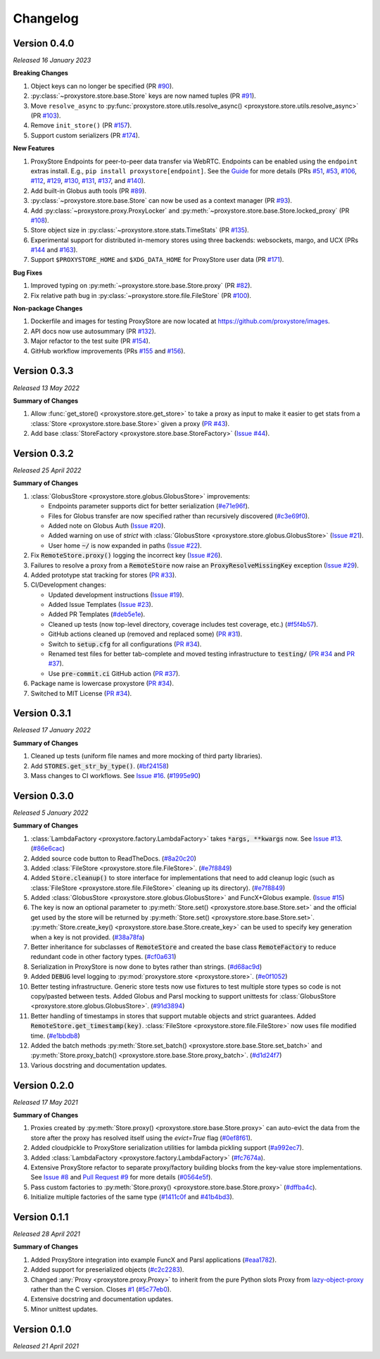 Changelog
#########

Version 0.4.0
-------------

`Released 16 January 2023`

**Breaking Changes**

#. Object keys can no longer be specified
   (PR `#90 <https://github.com/proxystore/proxystore/pull/90>`_).
#. :py:class:`~proxystore.store.base.Store` keys are now named tuples
   (PR `#91 <https://github.com/proxystore/proxystore/pull/91>`_).
#. Move ``resolve_async`` to :py:func:`proxystore.store.utils.resolve_async() <proxystore.store.utils.resolve_async>`
   (PR `#103 <https://github.com/proxystore/proxystore/pull/103>`_).
#. Remove ``init_store()``
   (PR `#157 <https://github.com/proxystore/proxystore/pull/157>`_).
#. Support custom serializers
   (PR `#174 <https://github.com/proxystore/proxystore/pull/174>`_).

**New Features**

#. ProxyStore Endpoints for peer-to-peer data transfer via WebRTC.
   Endpoints can be enabled using the ``endpoint`` extras install.
   E.g., ``pip install proxystore[endpoint]``.
   See the `Guide <https://proxystore.readthedocs.io/en/latest/guides/endpoints.html>`_ for more details (PRs
   `#51 <https://github.com/proxystore/proxystore/pull/51>`_,
   `#53 <https://github.com/proxystore/proxystore/pull/53>`_,
   `#106 <https://github.com/proxystore/proxystore/pull/106>`_,
   `#112 <https://github.com/proxystore/proxystore/pull/112>`_,
   `#129 <https://github.com/proxystore/proxystore/pull/129>`_,
   `#130 <https://github.com/proxystore/proxystore/pull/130>`_,
   `#131 <https://github.com/proxystore/proxystore/pull/131>`_,
   `#137 <https://github.com/proxystore/proxystore/pull/137>`_, and
   `#140 <https://github.com/proxystore/proxystore/pull/140>`_).
#. Add built-in Globus auth tools
   (PR `#89 <https://github.com/proxystore/proxystore/pull/89>`_).
#. :py:class:`~proxystore.store.base.Store` can now be used as a context manager
   (PR `#93 <https://github.com/proxystore/proxystore/pull/93>`_).
#. Add :py:class:`~proxystore.proxy.ProxyLocker` and :py:meth:`~proxystore.store.base.Store.locked_proxy`
   (PR `#108 <https://github.com/proxystore/proxystore/pull/108>`_).
#. Store object size in :py:class:`~proxystore.store.stats.TimeStats`
   (PR `#135 <https://github.com/proxystore/proxystore/pull/135>`_).
#. Experimental support for distributed in-memory stores using three backends: websockets, margo, and UCX (PRs
   `#144 <https://github.com/proxystore/proxystore/pull/144>`_ and
   `#163 <https://github.com/proxystore/proxystore/pull/163>`_).
#. Support ``$PROXYSTORE_HOME`` and ``$XDG_DATA_HOME`` for ProxyStore user data
   (PR `#171 <https://github.com/proxystore/proxystore/pull/171>`_).

**Bug Fixes**

#. Improved typing on :py:meth:`~proxystore.store.base.Store.proxy`
   (PR `#82 <https://github.com/proxystore/proxystore/pull/82>`_).
#. Fix relative path bug in :py:class:`~proxystore.store.file.FileStore`
   (PR `#100 <https://github.com/proxystore/proxystore/pull/100>`_).

**Non-package Changes**

#. Dockerfile and images for testing ProxyStore are now located at `<https://github.com/proxystore/images>`_.
#. API docs now use autosummary
   (PR `#132 <https://github.com/proxystore/proxystore/pull/132>`_).
#. Major refactor to the test suite
   (PR `#154 <https://github.com/proxystore/proxystore/pull/154>`_).
#. GitHub workflow improvements (PRs
   `#155 <https://github.com/proxystore/proxystore/pull/155>`_ and
   `#156 <https://github.com/proxystore/proxystore/pull/156>`_).

Version 0.3.3
-------------

`Released 13 May 2022`

**Summary of Changes**

#. Allow :func:`get_store() <proxystore.store.get_store>` to take a proxy as input to make it easier to get stats from a :class:`Store <proxystore.store.base.Store>` given a proxy (`PR #43 <https://github.com/proxystore/proxystore/pull/43>`_).
#. Add base :class:`StoreFactory <proxystore.store.base.StoreFactory>` (`Issue #44 <https://github.com/proxystore/proxystore/issues/44>`_).


Version 0.3.2
-------------

`Released 25 April 2022`

**Summary of Changes**

#. :class:`GlobusStore <proxystore.store.globus.GlobusStore>` improvements:

   * Endpoints parameter supports dict for better serialization (`#e71e96f <https://github.com/proxystore/proxystore/commit/e71e96ffe2af8ace2da1249744fee71a71d4e221>`_).
   * Files for Globus transfer are now specified rather than recursively discovered (`#c3e69f0 <https://github.com/proxystore/proxystore/commit/c3e69f05f4a69609ddd9cdefc58beca41dc2434e>`_).
   * Added note on Globus Auth (`Issue #20 <https://github.com/proxystore/proxystore/issues/20>`_).
   * Added warning on use of `strict` with :class:`GlobusStore <proxystore.store.globus.GlobusStore>` (`Issue #21 <https://github.com/proxystore/proxystore/issues/21>`_).
   * User home :code:`~/` is now expanded in paths (`Issue #22 <https://github.com/proxystore/proxystore/issues/22>`_).

#. Fix :code:`RemoteStore.proxy()` logging the incorrect key (`Issue #26 <https://github.com/proxystore/proxystore/issues/26>`_).
#. Failures to resolve a proxy from a :code:`RemoteStore` now raise an :code:`ProxyResolveMissingKey` exception (`Issue #29 <https://github.com/proxystore/proxystore/issues/29>`_).
#. Added prototype stat tracking for stores (`PR #33 <https://github.com/proxystore/proxystore/pull/33>`_).
#. CI/Development changes:

   * Updated development instructions (`Issue #19 <https://github.com/proxystore/proxystore/issues/19>`_).
   * Added Issue Templates (`Issue #23 <https://github.com/proxystore/proxystore/issues/23>`_).
   * Added PR Templates (`#deb5e1e <https://github.com/proxystore/proxystore/commit/deb5e1e34904aec59eec5a9ea31b7acac89142f5>`_).
   * Cleaned up tests (now top-level directory, coverage includes test coverage, etc.) (`#f5f4b57 <https://github.com/proxystore/proxystore/commit/f5f4b57f6095a7d5f10c328a2e48cfdcf698c002>`_).
   * GitHub actions cleaned up (removed and replaced some) (`PR #31 <https://github.com/proxystore/proxystore/pull/31>`_).
   * Switch to :code:`setup.cfg` for all configurations (`PR #34 <https://github.com/proxystore/proxystore/pull/34>`_).
   * Renamed test files for better tab-complete and moved testing infrastructure to :code:`testing/` (`PR #34 <https://github.com/proxystore/proxystore/pull/34>`_ and `PR #37 <https://github.com/proxystore/proxystore/pull/37>`_).
   * Use :code:`pre-commit.ci` GitHub action (`PR #37 <https://github.com/proxystore/proxystore/pull/37>`_).

#. Package name is lowercase proxystore (`PR #34 <https://github.com/proxystore/proxystore/pull/34>`_).
#. Switched to MIT License (`PR #34 <https://github.com/proxystore/proxystore/pull/34>`_).


Version 0.3.1
-------------

`Released 17 January 2022`

**Summary of Changes**

#. Cleaned up tests (uniform file names and more mocking of third party libraries).
#. Add :code:`STORES.get_str_by_type()`. (`#bf24158 <https://github.com/proxystore/proxystore/commit/bf2415885a8da47d58af20f1ae0751397a3058e9>`_)
#. Mass changes to CI workflows. See `Issue #16 <https://github.com/proxystore/proxystore/issues/17>`_. (`#1995e90 <https://github.com/proxystore/proxystore/commit/1995e90acf7dc8a5c3ee97dc3db6b4f44112b749>`_)


Version 0.3.0
-------------

`Released 5 January 2022`

**Summary of Changes**

#. :class:`LambdaFactory <proxystore.factory.LambdaFactory>` takes :code:`*args, **kwargs` now. See `Issue #13 <https://github.com/proxystore/proxystore/issues/13>`_. (`#86e6cac <https://github.com/proxystore/proxystore/commit/86e6cac2c782bca7d2ef2e573bd4afc254c4c678>`_)
#. Added source code button to ReadTheDocs. (`#8a20c20 <https://github.com/proxystore/proxystore/commit/8a20c2099e9eea5235b1dc819ef8c633b21ab662>`_)
#. Added :class:`FileStore <proxystore.store.file.FileStore>`. (`#e7f8849 <https://github.com/proxystore/proxystore/commit/e7f8849dfd412cb2a451a624ff1fcd001a4615ca>`_)
#. Added :code:`Store.cleanup()` to store interface for implementations that need to add cleanup logic (such as :class:`FileStore <proxystore.store.file.FileStore>` cleaning up its directory). (`#e7f8849 <https://github.com/proxystore/proxystore/commit/e7f8849dfd412cb2a451a624ff1fcd001a4615ca>`_)
#. Added :class:`GlobusStore <proxystore.store.globus.GlobusStore>` and FuncX+Globus example. (`Issue #15 <https://github.com/proxystore/proxystore/issues/15>`_)
#. The key is now an optional parameter to :py:meth:`Store.set() <proxystore.store.base.Store.set>` and the official get used by the store will be returned by :py:meth:`Store.set() <proxystore.store.base.Store.set>`. :py:meth:`Store.create_key() <proxystore.store.base.Store.create_key>` can be used to specify key generation when a key is not provided. (`#38a78fa <https://github.com/proxystore/proxystore/commit/38a78fad4ec95012923620523c35e9b9c8083828>`_)
#. Better inheritance for subclasses of :code:`RemoteStore` and created the base class :code:`RemoteFactory` to reduce redundant code in other factory types. (`#cf0a631 <https://github.com/proxystore/proxystore/commit/cf0a631646cbec676928daa6a166218185847fa6>`_)
#. Serialization in ProxyStore is now done to bytes rather than strings. (`#d68ac9d <https://github.com/proxystore/proxystore/commit/d68ac9de92cc5d2b902c2fed462e75df7c830c8e>`_)
#. Added :code:`DEBUG` level logging to :py:mod:`proxystore.store <proxystore.store>`. (`#e0f1052 <https://github.com/proxystore/proxystore/commit/e0f1052a1bae3ccf2af10320852605989b501521>`_)
#. Better testing infrastructure. Generic store tests now use fixtures to test multiple store types so code is not copy/pasted between tests. Added Globus and Parsl mocking to support unittests for :class:`GlobusStore <proxystore.store.globus.GlobusStore>`. (`#91d3894 <https://github.com/proxystore/proxystore/commit/91d3894bd85de8686fda0d9e425f18e122fa9e82>`_)
#. Better handling of timestamps in stores that support mutable objects and strict guarantees. Added :code:`RemoteStore.get_timestamp(key)`. :class:`FileStore <proxystore.store.file.FileStore>` now uses file modified time. (`#e1bbdb8 <https://github.com/proxystore/proxystore/commit/e1bbdb8d485369e86b1a9acef6ccd2c1321c2e8d>`_)
#. Added the batch methods :py:meth:`Store.set_batch() <proxystore.store.base.Store.set_batch>` and :py:meth:`Store.proxy_batch() <proxystore.store.base.Store.proxy_batch>`. (`#d1d24f7 <https://github.com/proxystore/proxystore/commit/d1d24f76fd8c2e50405d1580f116ac8c7e3d2339>`_)
#. Various docstring and documentation updates.

Version 0.2.0
-------------

`Released 17 May 2021`

**Summary of Changes**

#. Proxies created by :py:meth:`Store.proxy() <proxystore.store.base.Store.proxy>` can auto-evict the data from the store after the proxy has resolved itself using the `evict=True` flag (`#0ef8f61 <https://github.com/proxystore/proxystore/commit/0ef8f617118926737c85936adf2c0355150d93ee>`_).
#. Added cloudpickle to ProxyStore serialization utilities for lambda pickling support (`#a992ec7 <https://github.com/proxystore/proxystore/commit/a992ec756b40551fa36455e39d4bc617cb7cc2ce>`_).
#. Added :class:`LambdaFactory <proxystore.factory.LambdaFactory>` (`#fc7674a <https://github.com/proxystore/proxystore/commit/fc76746a432cfe6f50214bece98ebe956abd848b>`_).
#. Extensive ProxyStore refactor to separate proxy/factory building blocks from the key-value store implementations. See `Issue #8 <https://github.com/proxystore/proxystore/issues/8>`_ and `Pull Request #9 <https://github.com/proxystore/proxystore/pull/9>`_ for more details (`#0564e5f <https://github.com/proxystore/proxystore/commit/0564e5f437cc34097528dd93256460a4bf1e6345>`_).
#. Pass custom factories to :py:meth:`Store.proxy() <proxystore.store.base.Store.proxy>` (`#dffba4c <https://github.com/proxystore/proxystore/commit/dffba4c7b0a81ea12f91d75c1ab014ded435868b>`_).
#. Initialize multiple factories of the same type (`#1411c0f <https://github.com/proxystore/proxystore/commit/1411c0f638e22cdb4ea0047fa97137c84eab8538>`_ and `#41b4bd3 <https://github.com/proxystore/proxystore/commit/41b4bd3c4e432ac00c3b9c3c91fb911fb1450353>`_).


Version 0.1.1
-------------

`Released 28 April 2021`

**Summary of Changes**

#. Added ProxyStore integration into example FuncX and Parsl applications (`#eaa1782 <https://github.com/proxystore/proxystore/commit/eaa1782dedb2436ecbee0d9ea4e11c932720b12a>`_).
#. Added support for preserialized objects (`#c2c2283 <https://github.com/proxystore/proxystore/commit/c2c228316cdfbbd31a3642839bc9b4e9884c2be7>`_).
#. Changed :any:`Proxy <proxystore.proxy.Proxy>` to inherit from the pure Python slots Proxy from `lazy-object-proxy <https://github.com/ionelmc/python-lazy-object-proxy>`_ rather than the C version. Closes `#1 <https://github.com/proxystore/proxystore/issues/1>`_ (`#5c77eb0 <https://github.com/proxystore/proxystore/commit/5c77eb08f6128344aba53f200dad30ddcf035daf>`_).
#. Extensive docstring and documentation updates.
#. Minor unittest updates.

Version 0.1.0
-------------

`Released 21 April 2021`
